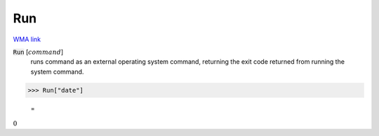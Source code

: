 Run
===

`WMA link <https://reference.wolfram.com/language/ref/Run.html>`_


:code:`Run` [:math:`command`]
    runs command as an external operating system command, returning the exit          code returned from running the system command.





>>> Run["date"]

    =
:math:`0`


